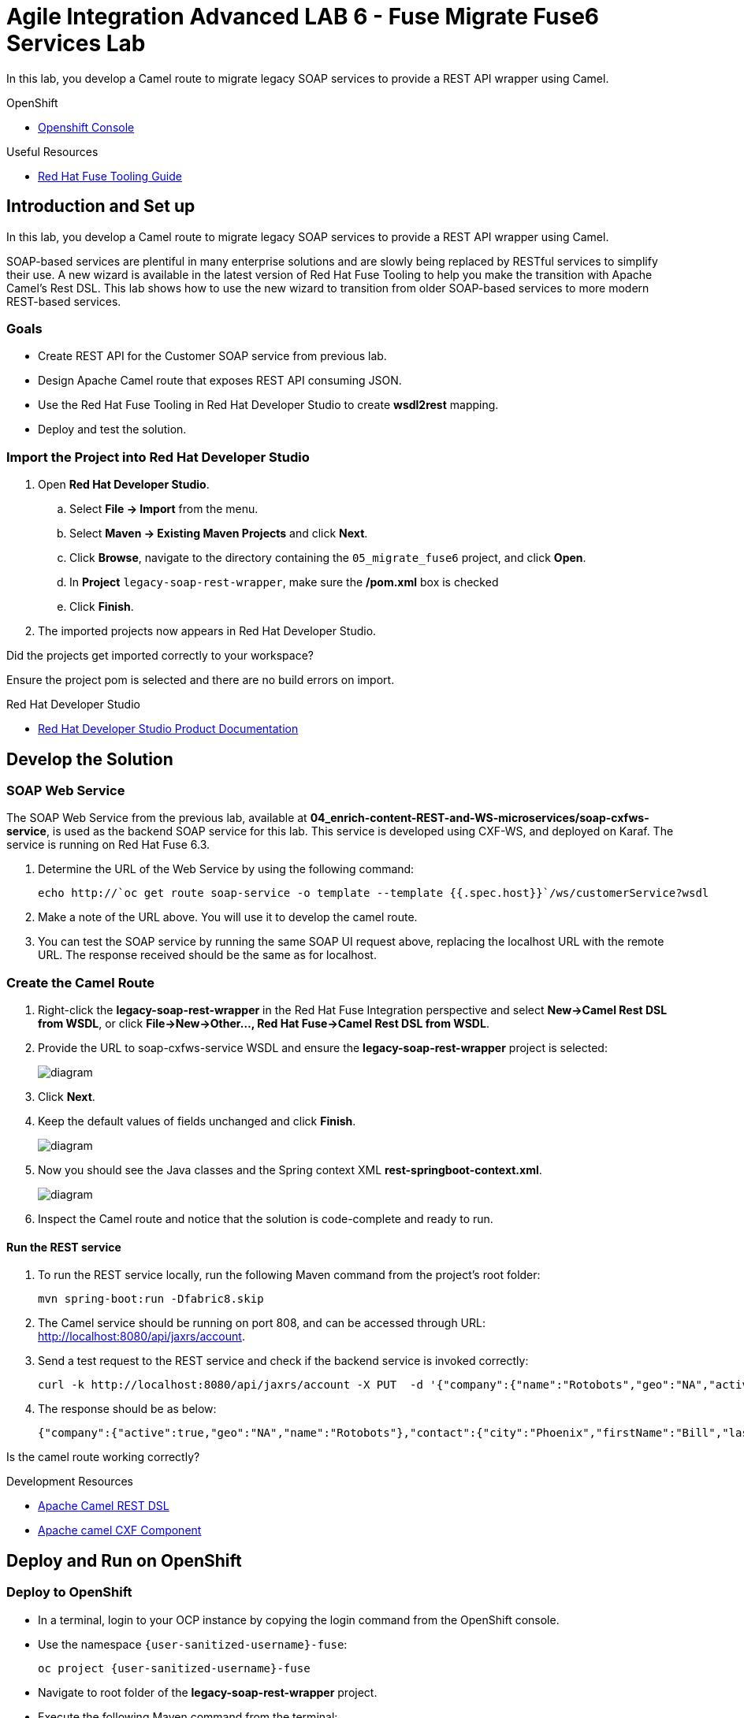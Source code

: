 = Agile Integration Advanced LAB 6 - Fuse Migrate Fuse6 Services Lab

In this lab, you develop a Camel route to migrate legacy SOAP services to provide a REST API wrapper using Camel.

[type=walkthroughResource,serviceName=openshift]
.OpenShift
****
* link:{openshift-host}[Openshift Console, window="_blank"]
****

[type=walkthroughResource]
.Useful Resources
****
* link:https://access.redhat.com/documentation/en-us/red_hat_fuse/7.2/html-single/tooling_user_guide/index[Red Hat Fuse Tooling Guide, window="_blank"]
****

[time=10]
== Introduction and Set up

In this lab, you develop a Camel route to migrate legacy SOAP services to provide a REST API wrapper using Camel.

SOAP-based services are plentiful in many enterprise solutions and are slowly being replaced by RESTful services to simplify their use. A new wizard is available in the latest version of Red Hat Fuse Tooling to help you make the transition with Apache Camel’s Rest DSL. This lab shows how to use the new wizard to transition from older SOAP-based services to more modern REST-based services.

=== Goals

* Create REST API for the Customer SOAP service from previous lab.
* Design Apache Camel route that exposes REST API consuming JSON.
* Use the Red Hat Fuse Tooling in Red Hat Developer Studio to create *wsdl2rest* mapping.
* Deploy and test the solution.


=== Import the Project into Red Hat Developer Studio


. Open *Red Hat Developer Studio*.
.. Select *File -> Import* from the menu.
.. Select *Maven -> Existing Maven Projects* and click *Next*.
.. Click *Browse*, navigate to the directory containing the `05_migrate_fuse6`  project, and click *Open*.
.. In *Project* `legacy-soap-rest-wrapper`, make sure the */pom.xml* box is checked 
.. Click *Finish*.

. The imported projects now appears in Red Hat Developer Studio.

[type=verification]
Did the projects get imported correctly to your workspace?

[type=verificationFail]
Ensure the project pom is selected and there are no build errors on import.

[type=taskResource]
.Red Hat Developer Studio
****
* link:https://access.redhat.com/documentation/en-us/red_hat_developer_studio/12.9/[Red Hat Developer Studio Product Documentation, window="_blank"]
****


[time=30]
== Develop the Solution

=== SOAP Web Service 

The SOAP Web Service from the previous lab, available at *04_enrich-content-REST-and-WS-microservices/soap-cxfws-service*, is used as the backend SOAP service for this lab. This service is developed using CXF-WS, and deployed on Karaf. The service is running on Red Hat Fuse 6.3. 



. Determine the URL of the Web Service by using the following command:
+
----
echo http://`oc get route soap-service -o template --template {{.spec.host}}`/ws/customerService?wsdl
----

. Make a note of the URL above. You will use it to develop the camel route.

. You can test the SOAP service by running the same SOAP UI request above, replacing the localhost URL with the remote URL. The response received should be the same as for localhost.

=== Create the Camel Route

. Right-click the *legacy-soap-rest-wrapper* in the Red Hat Fuse Integration perspective and select *New->Camel Rest DSL from WSDL*, or click *File->New->Other…, Red Hat Fuse->Camel Rest DSL from WSDL*.
. Provide the URL to soap-cxfws-service WSDL and ensure the *legacy-soap-rest-wrapper* project is selected:
+
image::images/legacy-soap-wsdl-import.png[diagram, role="integr8ly-img-responsive"]

. Click *Next*.
. Keep the default values of fields unchanged and click *Finish*.
+
image::images/legacy-soap-wsdl-import-2.png[diagram, role="integr8ly-img-responsive"]

. Now you should see the Java classes and the Spring context XML *rest-springboot-context.xml*.
+
image::images/legacy-soap-wsdl-import-3.png[diagram, role="integr8ly-img-responsive"]

. Inspect the Camel route and notice that the solution is code-complete and ready to run.

==== Run the REST service

. To run the REST service locally, run the following Maven command from the project's root folder:
+
----
mvn spring-boot:run -Dfabric8.skip
----

. The Camel service should be running on port 808, and can be accessed through URL: link:http://localhost:8080/api/jaxrs/account[http://localhost:8080/api/jaxrs/account].
. Send a test request to the REST service and check if the backend service is invoked correctly:
+
----
curl -k http://localhost:8080/api/jaxrs/account -X PUT  -d '{"company":{"name":"Rotobots","geo":"NA","active":true},"contact":{"firstName":"Bill","lastName":"Smith","streetAddr":"100 N Park Ave.","city":"Phoenix","state":"AZ","zip":"85017","phone":"602-555-1100"}}' -H 'content-type: application/json'
----

. The response should be as below:
+
----
{"company":{"active":true,"geo":"NA","name":"Rotobots"},"contact":{"city":"Phoenix","firstName":"Bill","lastName":"Smith","phone":"602-555-1100","state":"AZ","streetAddr":"100 N Park Ave.","zip":"85017"},"id":33,"salesContact":"Bernard Tison"}
----

[type=verification]
Is the camel route working correctly?


[type=taskResource]
.Development Resources
****
* link:http://camel.apache.org/rest-dsl.html[Apache Camel REST DSL, window="_blank"]
* link:https://camel.apache.org/cxf.html[Apache camel CXF Component, window="_blank"]

****

[time=30]
== Deploy and Run on OpenShift


=== Deploy to OpenShift

* In a terminal, login to your OCP instance by copying the login command from the OpenShift console.
* Use the namespace `{user-sanitized-username}-fuse`:
+
[subs="attributes"]
----
oc project {user-sanitized-username}-fuse
----

* Navigate to root folder of the  *legacy-soap-rest-wrapper* project.

* Execute the following Maven command from the terminal:
+
----
mvn fabric8:deploy
----

* Check that the project is deployed successfully. A pod for the deployment *legacy-soap-rest-wrapper* should be started. 
* Notice the URL of the endpoint for external traffic.

* Send a sample curl request to the REST endpoint in JSON format:
+
----
curl -k http://`oc get route legacy-soap-rest-wrapper -o template --template {{.spec.host}}`/api/jaxrs/account -X PUT  -d '{"company":{"name":"Rotobots","geo":"NA","active":true},"contact":{"firstName":"Bill","lastName":"Smith","streetAddr":"100 N Park Ave.","city":"Phoenix","state":"AZ","zip":"85017","phone":"602-555-1100"}}' -H 'content-type: application/json'
----

. The response should be as follows:
+
----
{"company":{"active":true,"geo":"NA","name":"Rotobots"},"contact":{"city":"Phoenix","firstName":"Bill","lastName":"Smith","phone":"602-555-1100","state":"AZ","streetAddr":"100 N Park Ave.","zip":"85017"},"id":33,"salesContact":"Bernard Tison"}
----

[type=verification]
Is the Fuse project deployed successfully on OpenShift?


